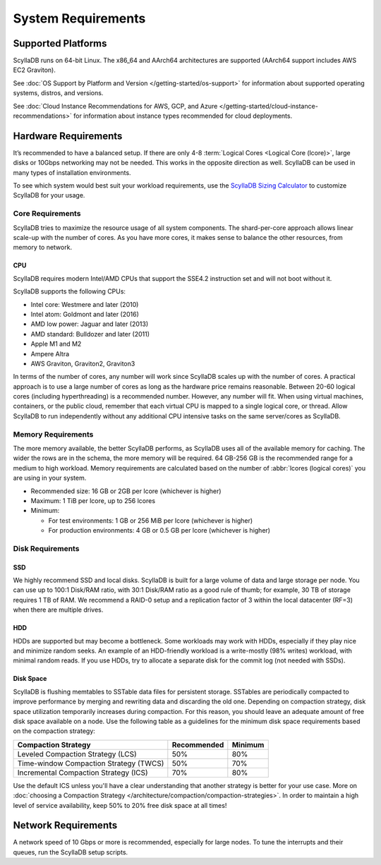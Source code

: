 ===================
System Requirements
===================

.. _system-requirements-supported-platforms:

Supported Platforms
===================
ScyllaDB runs on 64-bit Linux. The x86_64 and AArch64 architectures are supported (AArch64 support includes AWS EC2 Graviton).

See :doc:`OS Support by Platform and Version </getting-started/os-support>` for information about 
supported operating systems, distros, and versions.

See :doc:`Cloud Instance Recommendations for AWS, GCP, and Azure </getting-started/cloud-instance-recommendations>` for information
about instance types recommended for cloud deployments.

.. _system-requirements-hardware:

Hardware Requirements
=====================

It’s recommended to have a balanced setup. If there are only 4-8 :term:`Logical Cores <Logical Core (lcore)>`, large disks or 10Gbps networking may not be needed.
This works in the opposite direction as well.
ScyllaDB can be used in many types of installation environments.

To see which system would best suit your workload requirements, use the `ScyllaDB Sizing Calculator <https://www.scylladb.com/product/scylla-cloud/get-pricing/>`_ to customize ScyllaDB for your usage.



Core Requirements 
-----------------
ScyllaDB tries to maximize the resource usage of all system components. The shard-per-core approach allows linear scale-up with the number of cores. As you have more cores, it makes sense to balance the other resources, from memory to network.

CPU
^^^

ScyllaDB requires modern Intel/AMD CPUs that support the SSE4.2 instruction set and will not boot without it.


ScyllaDB supports the following CPUs:

* Intel core: Westmere and later (2010)
* Intel atom: Goldmont and later (2016)
* AMD low power: Jaguar and later (2013)
* AMD standard: Bulldozer and later (2011)
* Apple M1 and M2
* Ampere Altra
* AWS Graviton, Graviton2, Graviton3


In terms of the number of cores, any number will work since ScyllaDB scales up with the number of cores. 
A practical approach is to use a large number of cores as long as the hardware price remains reasonable. 
Between 20-60 logical cores (including hyperthreading) is a recommended number. However, any number will fit. 
When using virtual machines, containers, or the public cloud, remember that each virtual CPU is mapped to a single logical core, or thread. 
Allow ScyllaDB to run independently without any additional CPU intensive tasks on the same server/cores as ScyllaDB.

.. _system-requirements-memory:

Memory Requirements
-------------------
The more memory available, the better ScyllaDB performs, as ScyllaDB uses all of the available memory for caching. The wider the rows are in the schema, the more memory will be required. 64 GB-256 GB is the recommended range for a medium to high workload. Memory requirements are calculated based on the number of :abbr:`lcores (logical cores)` you are using in your system. 

* Recommended size: 16 GB or 2GB per lcore (whichever is higher)
* Maximum: 1 TiB per lcore, up to 256 lcores
* Minimum: 

  - For test environments: 1 GB or 256 MiB per lcore (whichever is higher)
  - For production environments: 4 GB or 0.5 GB per lcore (whichever is higher)

.. _system-requirements-disk:

Disk Requirements
-----------------

SSD
^^^
We highly recommend SSD and local disks. ScyllaDB is built for a large volume of data and large storage per node.
You can use up to 100:1 Disk/RAM ratio, with 30:1 Disk/RAM ratio as a good rule of thumb; for example, 30 TB of storage requires 1 TB of RAM.
We recommend a RAID-0 setup and a replication factor of 3 within the local datacenter (RF=3) when there are multiple drives.  

HDD
^^^
HDDs are supported but may become a bottleneck. Some workloads may work with HDDs, especially if they play nice and minimize random seeks. An example of an HDD-friendly workload is a write-mostly (98% writes) workload, with minimal random reads. If you use HDDs, try to allocate a separate disk for the commit log (not needed with SSDs).

Disk Space
^^^^^^^^^^
ScyllaDB is flushing memtables to SSTable data files for persistent storage. SSTables are periodically compacted to improve performance by merging and rewriting data and discarding the old one. Depending on compaction strategy, disk space utilization temporarily increases during compaction. For this reason, you should leave an adequate amount of free disk space available on a node.
Use the following table as a guidelines for the minimum disk space requirements based on the compaction strategy:

======================================  ===========  ============  
Compaction Strategy                     Recommended  Minimum
======================================  ===========  ============  
Leveled Compaction Strategy (LCS)       50%          80% 
--------------------------------------  -----------  ------------  
Time-window Compaction Strategy (TWCS)  50%          70%
--------------------------------------  -----------  ------------  
Incremental Compaction Strategy (ICS)   70%          80%
======================================  ===========  ============

Use the default ICS unless you'll have a clear understanding that another strategy is better for your use case. More on :doc:`choosing a Compaction Strategy </architecture/compaction/compaction-strategies>`.
In order to maintain a high level of service availability, keep 50% to 20% free disk space at all times!

.. _system-requirements-network:

Network Requirements
====================

A network speed of 10 Gbps or more is recommended, especially for large nodes. To tune the interrupts and their queues, run the ScyllaDB setup scripts.
